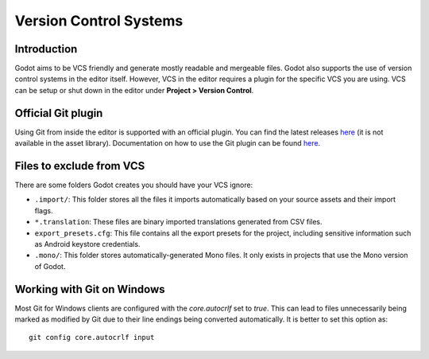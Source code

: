 .. _doc_version_control_systems:

Version Control Systems
=======================

Introduction
------------

Godot aims to be VCS friendly and generate mostly readable and mergeable files.
Godot also supports the use of version control systems in the editor itself.
However, VCS in the editor requires a plugin for the specific VCS you are using.
VCS can be setup or shut down in the editor under **Project > Version Control**.

.. image:: img/version_control_menu.png

Official Git plugin
-------------------

Using Git from inside the editor is supported with an official plugin.
You can find the latest releases
`here <https://github.com/godotengine/godot-git-plugin/releases>`__
(it is not available in the asset library). Documentation on how to use the Git
plugin can be found
`here <https://github.com/godotengine/godot-git-plugin/wiki>`__.

Files to exclude from VCS
-------------------------

There are some folders Godot creates you should have your VCS ignore:

- ``.import/``: This folder stores all the files it imports automatically based on
  your source assets and their import flags.
- ``*.translation``: These files are binary imported translations generated from CSV files.
- ``export_presets.cfg``: This file contains all the export presets for the
  project, including sensitive information such as Android keystore credentials.
- ``.mono/``: This folder stores automatically-generated Mono files. It only exists
  in projects that use the Mono version of Godot.

Working with Git on Windows
---------------------------

Most Git for Windows clients are configured with the `core.autocrlf` set to `true`.
This can lead to files unnecessarily being marked as modified by Git due to their line endings being converted automatically.
It is better to set this option as::


  git config core.autocrlf input
